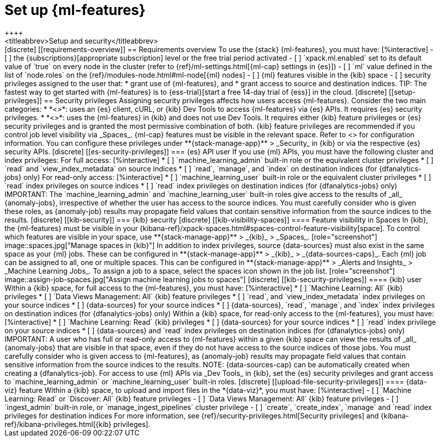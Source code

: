 [chapter,role="xpack"]
[[setup]]
= Set up {ml-features}
++++
<titleabbrev>Setup and security</titleabbrev>
++++

[discrete]
[[requirements-overview]]
== Requirements overview

To use the {stack} {ml-features}, you must have:

[%interactive]
- [ ] the {subscriptions}[appropriate subscription] level or the free trial 
  period activated
- [ ] `xpack.ml.enabled` set to its default value of `true` on every node in the 
  cluster (refer to {ref}/ml-settings.html[{ml-cap} settings in {es}])
- [ ] `ml` value defined in the list of `node.roles` on the 
  {ref}/modules-node.html#ml-node[{ml} nodes]
- [ ] {ml} features visible in the {kib} space
- [ ] security privileges assigned to the user that:
    * grant use of {ml-features}, and
    * grant access to source and destination indices.

TIP: The fastest way to get started with {ml-features} is to
{ess-trial}[start a free 14-day trial of {ess}] in the cloud.


[discrete]
[[setup-privileges]]
== Security privileges

Assigning security privileges affects how users access {ml-features}. Consider 
the two main categories:

* *<<es-security-privileges>>*: uses an {es} client, cURL, or {kib} Dev Tools to 
  access {ml-features} via {es} APIs. It requires {es} security privileges.
* *<<kib-security-privileges>>*: uses the {ml-features} in {kib} and does not 
use Dev Tools. It requires either {kib} feature privileges or {es} security 
privileges and is granted the most permissive combination of both. {kib} feature 
privileges are recommended if you control job level visibility via _Spaces_. 
{ml-cap} features must be visible in the relevant space. Refer to 
<<kib-visibility-spaces>> for configuration information.

You can configure these privileges under **{stack-manage-app}** > _Security_ in 
{kib} or via the respective {es} security APIs.


[discrete]
[[es-security-privileges]]
=== {es} API user

If you use {ml} APIs, you must have the following cluster and index privileges:

For full access:

[%interactive]
* [ ] `machine_learning_admin` built-in role or the equivalent cluster 
privileges 
* [ ] `read` and `view_index_metadata` on source indices
* [ ] `read`, `manage`, and `index` on destination indices (for 
  {dfanalytics-jobs} only)

For read-only access:

[%interactive]
* [ ] `machine_learning_user` built-in role or the equivalent cluster privileges
* [ ] `read` index privileges on source indices
* [ ] `read` index privileges on destination indices (for {dfanalytics-jobs}
  only)

IMPORTANT: The `machine_learning_admin` and `machine_learning_user` built-in
roles give access to the results of _all_ {anomaly-jobs}, irrespective of
whether the user has access to the source indices. You must carefully consider
who is given these roles, as {anomaly-job} results may propagate field values
that contain sensitive information from the source indices to the results.

[discrete]
[[kib-security]]
=== {kib} security

[discrete]
[[kib-visibility-spaces]]
==== Feature visibility in Spaces

In {kib}, the {ml-features} must be visible in your
{kibana-ref}/xpack-spaces.html#spaces-control-feature-visibility[space]. To 
control which features are visible in your space, use **{stack-manage-app}** > 
_{kib}_ > _Spaces_.

[role="screenshot"]
image::spaces.jpg["Manage spaces in {kib}"]

In addition to index privileges, source {data-sources} must also exist in the 
same space as your {ml} jobs. These can be configured in **{stack-manage-app}** 
> _{kib}_ > _{data-sources-caps}_.


Each {ml} job can be assigned to all, one or multiple spaces. This can be 
configured in **{stack-manage-app}** > _Alerts and Insights_ > 
_Machine Learning Jobs_. To assign a job to a space, select the spaces icon 
shown in the job list.

[role="screenshot"]
image::assign-job-spaces.jpg["Assign machine learning jobs to spaces"]


[discrete]
[[kib-security-privileges]]
==== {kib} user

Within a {kib} space, for full access to the {ml-features}, you must have:

[%interactive]
* [ ] `Machine Learning: All` {kib} privileges
* [ ] `Data Views Management: All` {kib} feature privileges
* [ ] `read`, and `view_index_metadata` index privileges on your source indices
* [ ] {data-sources} for your source indices
* [ ] {data-sources}, `read`, `manage`, and `index` index privileges on 
  destination indices (for {dfanalytics-jobs} only)


Within a {kib} space, for read-only access to the {ml-features}, you must have:

[%interactive]
* [ ] `Machine Learning: Read` {kib} privileges
* [ ] {data-sources} for your source indices
* [ ] `read` index privilege on your source indices
* [ ] {data-sources} and `read` index privileges on destination indices (for 
  {dfanalytics-jobs} only)

IMPORTANT: A user who has full or read-only access to {ml-features} within
a given {kib} space can view the results of _all_ {anomaly-jobs} that are
visible in that space, even if they do not have access to the source indices
of those jobs. You must carefully consider who is given access to
{ml-features}, as {anomaly-job} results may propagate field values that contain sensitive information from the
source indices to the results.

NOTE: {data-sources-cap} can be automatically created when creating a 
{dfanalytics-job}.

For access to use {ml} APIs via _Dev Tools_ in {kib}, set the {es} security 
privileges and grant access to `machine_learning_admin` or 
`machine_learning_user` built-in roles.


[discrete]
[[upload-file-security-privileges]]
==== {data-viz} feature

Within a {kib} space, to upload and import files in the *{data-viz}*, you must 
have:

[%interactive]
- [ ] `Machine Learning: Read` or `Discover: All` {kib} feature privileges
- [ ] `Data Views Management: All` {kib} feature privileges
- [ ] `ingest_admin` built-in role, or `manage_ingest_pipelines` cluster 
  privilege
- [ ] `create`, `create_index`, `manage` and `read` index privileges for
  destination indices

For more information, see {ref}/security-privileges.html[Security privileges] 
and {kibana-ref}/kibana-privileges.html[{kib} privileges].
